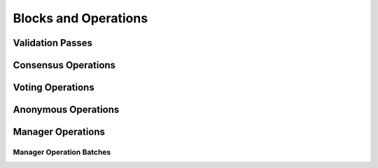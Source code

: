 =====================
Blocks and Operations
=====================

.. _validation_passes_alpha:

Validation Passes
~~~~~~~~~~~~~~~~~

.. _consensus_operations_alpha:

Consensus Operations
~~~~~~~~~~~~~~~~~~~~

.. _voting_operations_alpha:

Voting Operations
~~~~~~~~~~~~~~~~~

.. _anonymous_operations_alpha:

Anonymous Operations
~~~~~~~~~~~~~~~~~~~~

.. _manager_operations_alpha:

Manager Operations
~~~~~~~~~~~~~~~~~~

.. _manager_operations_batches_alpha:

Manager Operation Batches
"""""""""""""""""""""""""
